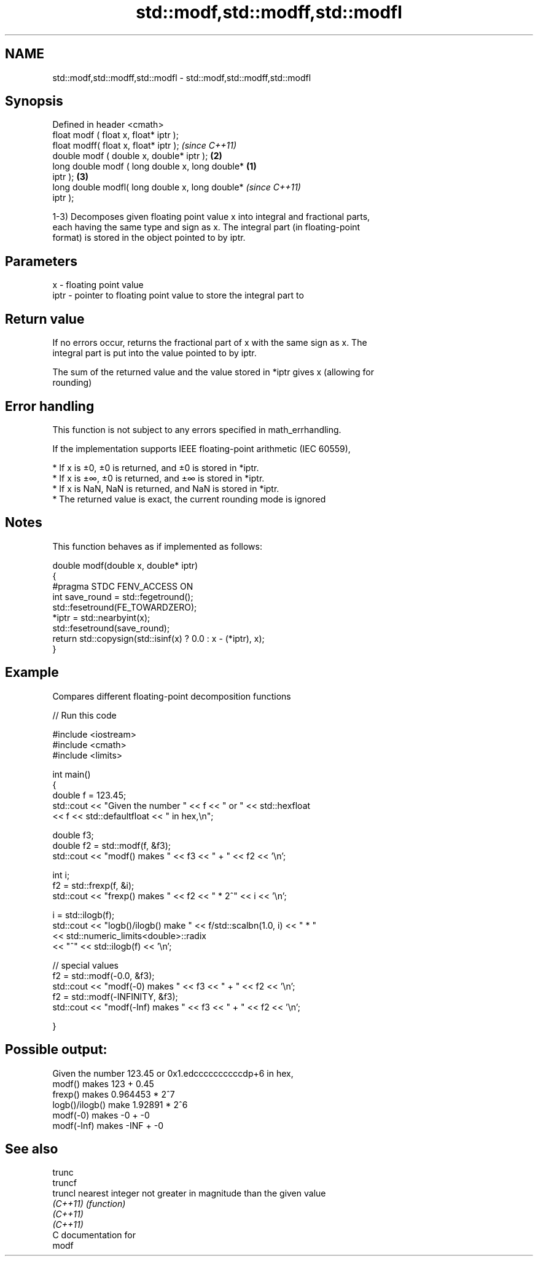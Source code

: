 .TH std::modf,std::modff,std::modfl 3 "2020.11.17" "http://cppreference.com" "C++ Standard Libary"
.SH NAME
std::modf,std::modff,std::modfl \- std::modf,std::modff,std::modfl

.SH Synopsis
   Defined in header <cmath>
   float       modf ( float x, float* iptr );
   float       modff( float x, float* iptr );               \fI(since C++11)\fP
   double      modf ( double x, double* iptr );         \fB(2)\fP
   long double modf ( long double x, long double*   \fB(1)\fP
   iptr );                                              \fB(3)\fP
   long double modfl( long double x, long double*                         \fI(since C++11)\fP
   iptr );

   1-3) Decomposes given floating point value x into integral and fractional parts,
   each having the same type and sign as x. The integral part (in floating-point
   format) is stored in the object pointed to by iptr.

.SH Parameters

   x    - floating point value
   iptr - pointer to floating point value to store the integral part to

.SH Return value

   If no errors occur, returns the fractional part of x with the same sign as x. The
   integral part is put into the value pointed to by iptr.

   The sum of the returned value and the value stored in *iptr gives x (allowing for
   rounding)

.SH Error handling

   This function is not subject to any errors specified in math_errhandling.

   If the implementation supports IEEE floating-point arithmetic (IEC 60559),

     * If x is ±0, ±0 is returned, and ±0 is stored in *iptr.
     * If x is ±∞, ±0 is returned, and ±∞ is stored in *iptr.
     * If x is NaN, NaN is returned, and NaN is stored in *iptr.
     * The returned value is exact, the current rounding mode is ignored

.SH Notes

   This function behaves as if implemented as follows:

 double modf(double x, double* iptr)
 {
 #pragma STDC FENV_ACCESS ON
     int save_round = std::fegetround();
     std::fesetround(FE_TOWARDZERO);
     *iptr = std::nearbyint(x);
     std::fesetround(save_round);
     return std::copysign(std::isinf(x) ? 0.0 : x - (*iptr), x);
 }

.SH Example

   Compares different floating-point decomposition functions

   
// Run this code

 #include <iostream>
 #include <cmath>
 #include <limits>
  
 int main()
 {
     double f = 123.45;
     std::cout << "Given the number " << f << " or " << std::hexfloat
               << f << std::defaultfloat << " in hex,\\n";
  
     double f3;
     double f2 = std::modf(f, &f3);
     std::cout << "modf() makes " << f3 << " + " << f2 << '\\n';
  
     int i;
     f2 = std::frexp(f, &i);
     std::cout << "frexp() makes " << f2 << " * 2^" << i << '\\n';
  
     i = std::ilogb(f);
     std::cout << "logb()/ilogb() make " << f/std::scalbn(1.0, i) << " * "
               << std::numeric_limits<double>::radix
               << "^" << std::ilogb(f) << '\\n';
  
     // special values
     f2 = std::modf(-0.0, &f3);
     std::cout << "modf(-0) makes " << f3 << " + " << f2 << '\\n';
     f2 = std::modf(-INFINITY, &f3);
     std::cout << "modf(-Inf) makes " << f3 << " + " << f2 << '\\n';
  
 }

.SH Possible output:

 Given the number 123.45 or 0x1.edccccccccccdp+6 in hex,
 modf() makes 123 + 0.45
 frexp() makes 0.964453 * 2^7
 logb()/ilogb() make 1.92891 * 2^6
 modf(-0) makes -0 + -0
 modf(-Inf) makes -INF + -0

.SH See also

   trunc
   truncf
   truncl  nearest integer not greater in magnitude than the given value
   \fI(C++11)\fP \fI(function)\fP 
   \fI(C++11)\fP
   \fI(C++11)\fP
   C documentation for
   modf
